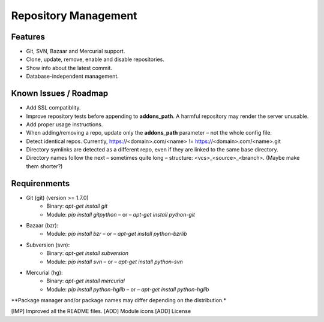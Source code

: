 Repository Management
=====================

Features
--------

* Git, SVN, Bazaar and Mercurial support.
* Clone, update, remove, enable and disable repositories.
* Show info about the latest commit.
* Database-independent management.


Known Issues / Roadmap
----------------------

* Add SSL compatiblity.
* Improve repository tests before appending to **addons_path**. A harmful repository may render the server unusable.
* Add proper usage instructions.
* When adding/removing a repo, update only the **addons_path** parameter – not the whole config file.
* Detect identical repos. Currently, https://<domain>.com/<name> != https://<domain>.com/<name>.git
* Directory symlinks are detected as a different repo, even if they are linked to the same base directory.
* Directory names follow the next – sometimes quite long – structure: <vcs>_<source>_<branch>. (Maybe make them shorter?)


Requirenments
-------------

* Git (git) (version >= 1.7.0)
    * Binary: `apt-get install git`
    * Module: `pip install gitpython` – or – `apt-get install python-git`
* Bazaar (bzr):
    * Module: `pip install bzr` – or – `apt-get install python-bzrlib`
* Subversion (svn):
    * Binary: `apt-get install subversion`
    * Module: `pip install svn` – or – `apt-get install python-svn`
* Mercurial (hg):
    * Binary: `apt-get install mercurial`
    * Module: `pip install python-hglib` – or – `apt-get install python-hglib`

\**Package manager and/or package names may differ depending on the distribution.*

[IMP] Improved all the README files.
[ADD] Module icons
[ADD] License
